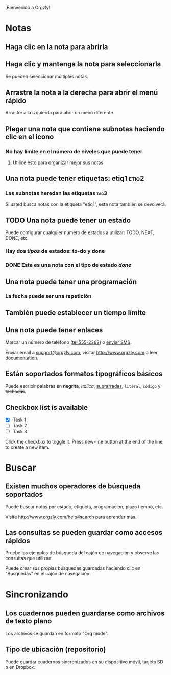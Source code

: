 ¡Bienvenido a Orgzly!

* Notas
** Haga clic en la nota para abrirla
** Haga clic y mantenga la nota para seleccionarla

Se pueden seleccionar múltiples notas.

** Arrastre la nota a la derecha para abrir el menú rápido

Arrastre a la izquierda para abrir un menú diferente.

** Plegar una nota que contiene subnotas haciendo clic en el icono
*** No hay límite en el número de niveles que puede tener
**** Utilice esto para organizar mejor sus notas

** Una nota puede tener etiquetas: etiq1:etiq2:
*** Las subnotas heredan las etiquetas :tag3:

Si usted busca notas con la etiqueta "etiq1", esta nota también se devolverá.

** TODO Una nota puede tener un estado

Puede configurar cualquier número de estados a utilizar: TODO, NEXT, DONE, etc.

*** Hay dos /tipos/ de estados: to-do y done

*** DONE Esta es una nota con el tipo de estado /done/
CLOSED: [2018-01-24 Wed 17:00]

** Una nota puede tener una programación
SCHEDULED: <2015-02-20 Fri 15:15>

*** La fecha puede ser una repetición
SCHEDULED: <2015-02-16 Mon .+1d>

** También puede establecer un tiempo límite
DEADLINE: <2015-02-20 Fri>

** Una nota puede tener enlaces

Marcar un número de teléfono (tel:555-2368) o [[sms:555-2368][enviar SMS]].

Enviar email a [[mailto:support@orgzly.com][support@orgzly.com]], visitar http://www.orgzly.com o leer [[http://www.orgzly.com/help][documentation]].

** Están soportados formatos tipográficos básicos

Puede escribir palabras en *negrita*, /italica/, _subrarradas_, =literal=, ~código~ y +tachadas+.

** Checkbox list is available

- [X] Task 1
- [ ] Task 2
- [ ] Task 3

Click the checkbox to toggle it. Press new-line button at the end of the line to create a new item.

* Buscar
** Existen muchos operadores de búsqueda soportados

Puede buscar notas por estado, etiqueta, programación, plazo tiempo, etc.

Visite http://www.orgzly.com/help#search para aprender más.

** Las consultas se pueden guardar como accesos rápidos

Pruebe los ejemplos de búsqueda del cajón de navegación y observe las consultas que utilizan.

Puede crear sus propias búsquedas guardadas haciendo clic en "Búsquedas" en el cajón de navegación.

* Sincronizando

** Los cuadernos pueden guardarse como archivos de texto plano

Los archivos se guardan en formato "Org mode".

** Tipo de ubicación (repositorio)

Puede guardar cuadernos sincronizados en su dispositivo móvil, tarjeta SD o en Dropbox.
